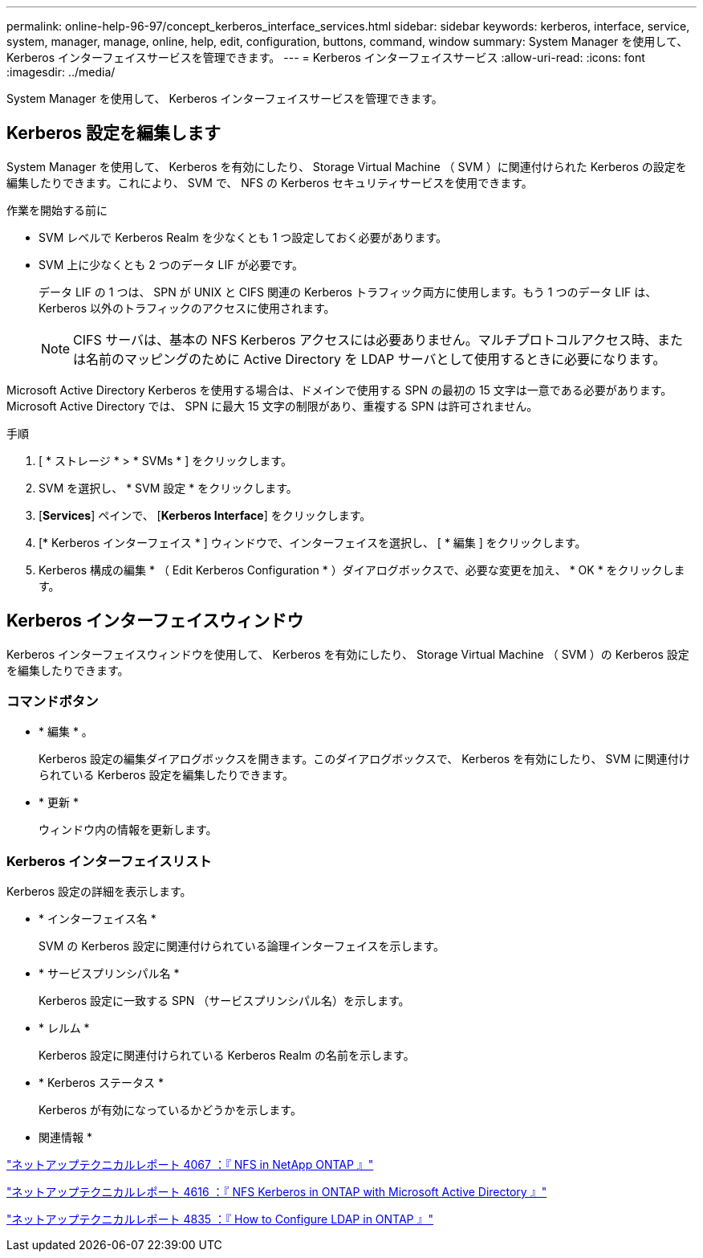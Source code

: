 ---
permalink: online-help-96-97/concept_kerberos_interface_services.html 
sidebar: sidebar 
keywords: kerberos, interface, service, system, manager, manage, online, help, edit, configuration, buttons, command, window 
summary: System Manager を使用して、 Kerberos インターフェイスサービスを管理できます。 
---
= Kerberos インターフェイスサービス
:allow-uri-read: 
:icons: font
:imagesdir: ../media/


[role="lead"]
System Manager を使用して、 Kerberos インターフェイスサービスを管理できます。



== Kerberos 設定を編集します

System Manager を使用して、 Kerberos を有効にしたり、 Storage Virtual Machine （ SVM ）に関連付けられた Kerberos の設定を編集したりできます。これにより、 SVM で、 NFS の Kerberos セキュリティサービスを使用できます。

.作業を開始する前に
* SVM レベルで Kerberos Realm を少なくとも 1 つ設定しておく必要があります。
* SVM 上に少なくとも 2 つのデータ LIF が必要です。
+
データ LIF の 1 つは、 SPN が UNIX と CIFS 関連の Kerberos トラフィック両方に使用します。もう 1 つのデータ LIF は、 Kerberos 以外のトラフィックのアクセスに使用されます。

+
[NOTE]
====
CIFS サーバは、基本の NFS Kerberos アクセスには必要ありません。マルチプロトコルアクセス時、または名前のマッピングのために Active Directory を LDAP サーバとして使用するときに必要になります。

====


Microsoft Active Directory Kerberos を使用する場合は、ドメインで使用する SPN の最初の 15 文字は一意である必要があります。Microsoft Active Directory では、 SPN に最大 15 文字の制限があり、重複する SPN は許可されません。

.手順
. [ * ストレージ * > * SVMs * ] をクリックします。
. SVM を選択し、 * SVM 設定 * をクリックします。
. [*Services*] ペインで、 [*Kerberos Interface*] をクリックします。
. [* Kerberos インターフェイス * ] ウィンドウで、インターフェイスを選択し、 [ * 編集 ] をクリックします。
. Kerberos 構成の編集 * （ Edit Kerberos Configuration * ）ダイアログボックスで、必要な変更を加え、 * OK * をクリックします。




== Kerberos インターフェイスウィンドウ

Kerberos インターフェイスウィンドウを使用して、 Kerberos を有効にしたり、 Storage Virtual Machine （ SVM ）の Kerberos 設定を編集したりできます。



=== コマンドボタン

* * 編集 * 。
+
Kerberos 設定の編集ダイアログボックスを開きます。このダイアログボックスで、 Kerberos を有効にしたり、 SVM に関連付けられている Kerberos 設定を編集したりできます。

* * 更新 *
+
ウィンドウ内の情報を更新します。





=== Kerberos インターフェイスリスト

Kerberos 設定の詳細を表示します。

* * インターフェイス名 *
+
SVM の Kerberos 設定に関連付けられている論理インターフェイスを示します。

* * サービスプリンシパル名 *
+
Kerberos 設定に一致する SPN （サービスプリンシパル名）を示します。

* * レルム *
+
Kerberos 設定に関連付けられている Kerberos Realm の名前を示します。

* * Kerberos ステータス *
+
Kerberos が有効になっているかどうかを示します。



* 関連情報 *

link:https://www.netapp.com/pdf.html?item=/media/10720-tr-4067.pdf["ネットアップテクニカルレポート 4067 ：『 NFS in NetApp ONTAP 』"^]

link:https://www.netapp.com/pdf.html?item=/media/19384-tr-4616.pdf["ネットアップテクニカルレポート 4616 ：『 NFS Kerberos in ONTAP with Microsoft Active Directory 』"^]

link:https://www.netapp.com/pdf.html?item=/media/19423-tr-4835.pdf["ネットアップテクニカルレポート 4835 ：『 How to Configure LDAP in ONTAP 』"^]
